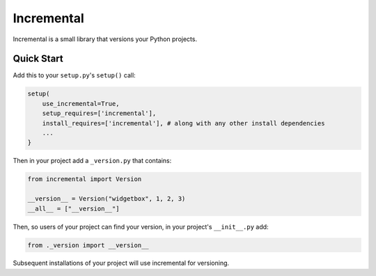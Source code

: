 Incremental
===========

|travis|
|pypi|
|coverage|

Incremental is a small library that versions your Python projects.


Quick Start
-----------

Add this to your ``setup.py``\ 's ``setup()`` call:

.. code::

   setup(
       use_incremental=True,
       setup_requires=['incremental'],
       install_requires=['incremental'], # along with any other install dependencies
       ...
   }


Then in your project add a ``_version.py`` that contains:

.. code::

   from incremental import Version

   __version__ = Version("widgetbox", 1, 2, 3)
   __all__ = ["__version__"]


Then, so users of your project can find your version, in your project's ``__init__.py`` add:

.. code::

   from ._version import __version__


Subsequent installations of your project will use incremental for versioning.

.. |coverage| image:: https://codecov.io/github/hawkowl/incremental/coverage.svg?branch=master
.. _coverage: https://codecov.io/github/hawkowl/incremental

.. |travis| image:: https://travis-ci.org/hawkowl/incremental.svg?branch=master
.. _travis: http://travis-ci.org/hawkowl/incremental

.. |pypi| image:: http://img.shields.io/pypi/v/incremental.svg
.. _pypi: https://pypi.python.org/pypi/incremental
